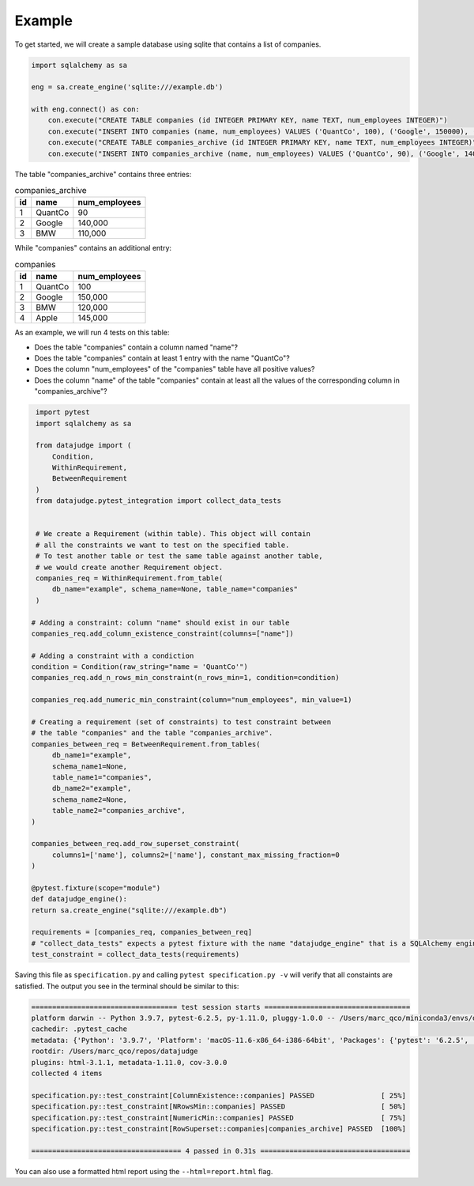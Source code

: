 Example
=======


To get started, we will create a sample database using sqlite that contains a list of companies.


.. code-block:: python

    import sqlalchemy as sa

    eng = sa.create_engine('sqlite:///example.db')

    with eng.connect() as con:
	con.execute("CREATE TABLE companies (id INTEGER PRIMARY KEY, name TEXT, num_employees INTEGER)")
	con.execute("INSERT INTO companies (name, num_employees) VALUES ('QuantCo', 100), ('Google', 150000), ('BMW', 120000), ('Apple', 145000)")
	con.execute("CREATE TABLE companies_archive (id INTEGER PRIMARY KEY, name TEXT, num_employees INTEGER)")
	con.execute("INSERT INTO companies_archive (name, num_employees) VALUES ('QuantCo', 90), ('Google', 140000), ('BMW', 110000)")

The table "companies_archive" contains three entries:

.. list-table:: companies_archive
   :header-rows: 1

   * - id
     - name
     - num_employees
   * - 1
     - QuantCo
     - 90
   * - 2
     - Google
     - 140,000
   * - 3
     - BMW
     - 110,000

While "companies" contains an additional entry:

.. list-table:: companies
   :header-rows: 1

   * - id
     - name
     - num_employees
   * - 1
     - QuantCo
     - 100
   * - 2
     - Google
     - 150,000
   * - 3
     - BMW
     - 120,000
   * - 4
     - Apple
     - 145,000

As an example, we will run 4 tests on this table:

- Does the table "companies" contain a column named "name"?
- Does the table "companies" contain at least 1 entry with the name "QuantCo"?
- Does the column "num_employees" of the "companies" table have all positive values?
- Does the column "name" of the table "companies" contain at least all the values of
  the corresponding column in "companies_archive"?

.. code-block:: python

    import pytest
    import sqlalchemy as sa

    from datajudge import (
	Condition,
	WithinRequirement,
	BetweenRequirement
    )
    from datajudge.pytest_integration import collect_data_tests


    # We create a Requirement (within table). This object will contain
    # all the constraints we want to test on the specified table.
    # To test another table or test the same table against another table,
    # we would create another Requirement object.
    companies_req = WithinRequirement.from_table(
	db_name="example", schema_name=None, table_name="companies"
    )

   # Adding a constraint: column "name" should exist in our table
   companies_req.add_column_existence_constraint(columns=["name"])

   # Adding a constraint with a condiction
   condition = Condition(raw_string="name = 'QuantCo'")
   companies_req.add_n_rows_min_constraint(n_rows_min=1, condition=condition)

   companies_req.add_numeric_min_constraint(column="num_employees", min_value=1)

   # Creating a requirement (set of constraints) to test constraint between
   # the table "companies" and the table "companies_archive".
   companies_between_req = BetweenRequirement.from_tables(
	db_name1="example",
	schema_name1=None,
	table_name1="companies",
	db_name2="example",
	schema_name2=None,
	table_name2="companies_archive",
   )

   companies_between_req.add_row_superset_constraint(
	columns1=['name'], columns2=['name'], constant_max_missing_fraction=0
   )

   @pytest.fixture(scope="module")
   def datajudge_engine():
   return sa.create_engine("sqlite:///example.db")

   requirements = [companies_req, companies_between_req]
   # "collect_data_tests" expects a pytest fixture with the name "datajudge_engine" that is a SQLAlchemy engine.
   test_constraint = collect_data_tests(requirements)


Saving this file as ``specification.py`` and calling ``pytest specification.py -v``
will verify that all constaints are satisfied. The output you see in the terminal
should be similar to this:

.. code-block::

    =================================== test session starts ===================================
    platform darwin -- Python 3.9.7, pytest-6.2.5, py-1.11.0, pluggy-1.0.0 -- /Users/marc_qco/miniconda3/envs/datajudge/bin/python
    cachedir: .pytest_cache
    metadata: {'Python': '3.9.7', 'Platform': 'macOS-11.6-x86_64-i386-64bit', 'Packages': {'pytest': '6.2.5', 'py': '1.11.0', 'pluggy': '1.0.0'}, 'Plugins': {'html': '3.1.1', 'metadata': '1.11.0', 'cov': '3.0.0'}}
    rootdir: /Users/marc_qco/repos/datajudge
    plugins: html-3.1.1, metadata-1.11.0, cov-3.0.0
    collected 4 items

    specification.py::test_constraint[ColumnExistence::companies] PASSED                [ 25%]
    specification.py::test_constraint[NRowsMin::companies] PASSED                       [ 50%]
    specification.py::test_constraint[NumericMin::companies] PASSED                     [ 75%]
    specification.py::test_constraint[RowSuperset::companies|companies_archive] PASSED  [100%]

    ==================================== 4 passed in 0.31s ====================================

You can also use a formatted html report using the ``--html=report.html`` flag.
